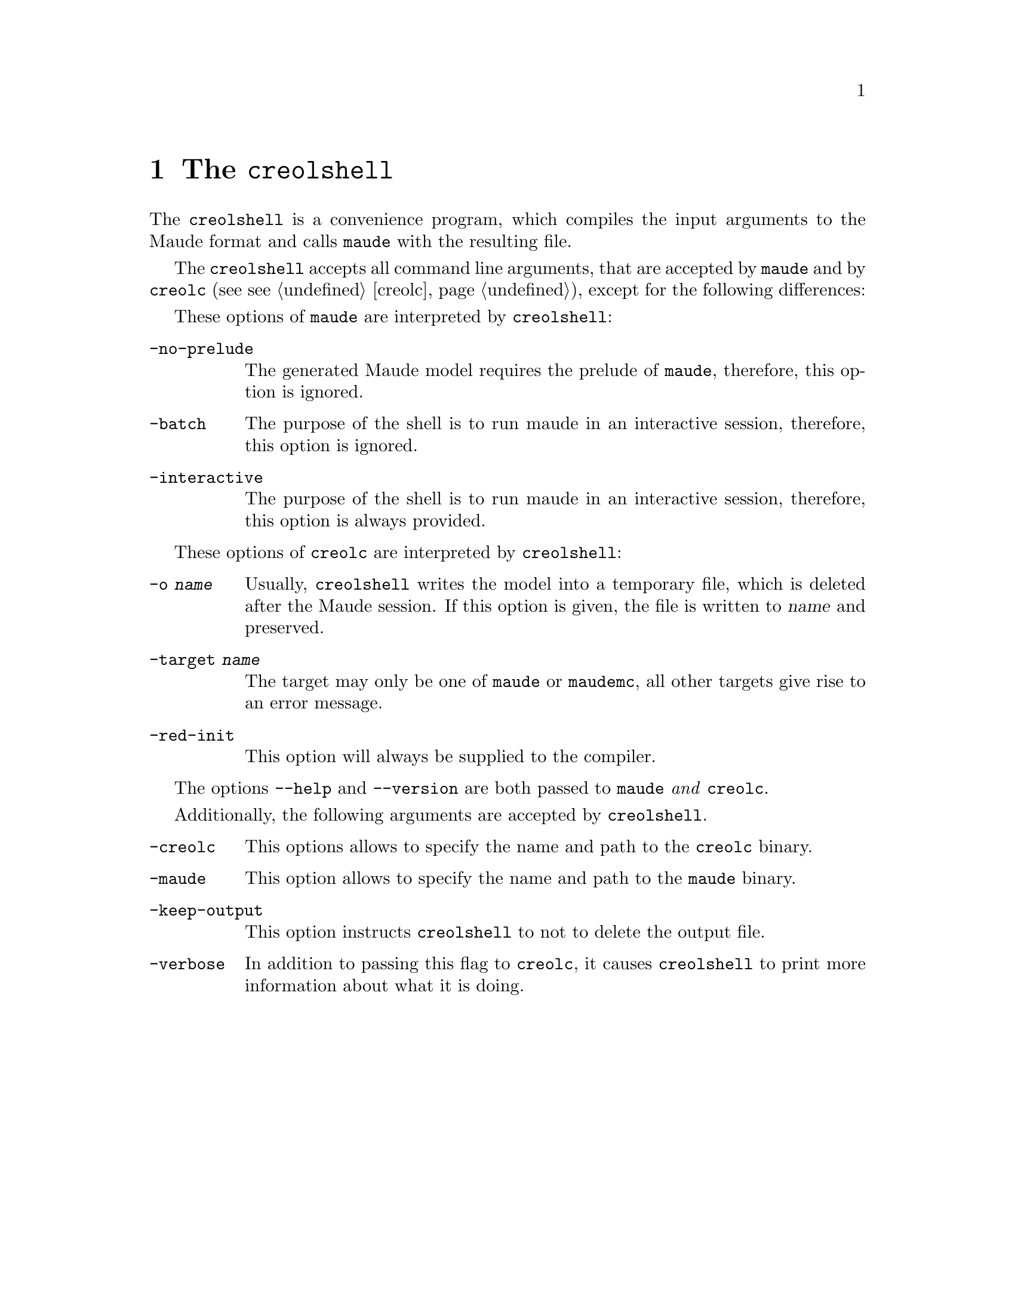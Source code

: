 @node creolshell
@chapter The @command{creolshell}
@cindex @command{creolshell}

The @command{creolshell} is a convenience program, which compiles the
input arguments to the Maude format and calls @command{maude} with the
resulting file.

The @command{creolshell} accepts all command line arguments, that are
accepted by @command{maude} and by @code{creolc} (see @pxref{creolc}),
except for the following differences:

These options of @command{maude} are interpreted by
@command{creolshell}:
@table @option
@item -no-prelude
The generated Maude model requires the prelude of @command{maude},
therefore, this option is ignored.

@item -batch
The purpose of the shell is to run maude in an interactive session,
therefore, this option is ignored.

@item -interactive
The purpose of the shell is to run maude in an interactive session,
therefore, this option is always provided.
@end table

These options of @command{creolc} are interpreted by
@command{creolshell}:
@table @option
@item -o @var{name}
Usually, @command{creolshell} writes the model into a temporary file,
which is deleted after the Maude session.  If this option is given,
the file is written to @var{name} and preserved.

@item -target @var{name}
The target may only be one of @option{maude} or @option{maudemc}, all
other targets give rise to an error message.

@item -red-init
This option will always be supplied to the compiler.
@end table

The options @option{--help} and @option{--version} are both passed to
@command{maude} @emph{and} @command{creolc}.


Additionally, the following arguments are accepted by
@command{creolshell}.
@table @option
@item -creolc
This options allows to specify the name and path to the
@command{creolc} binary.

@item -maude
This option allows to specify the name and path to the @command{maude}
binary.

@item -keep-output
This option instructs @command{creolshell} to not to delete the output
file.

@item -verbose
In addition to passing this flag to @command{creolc}, it causes
@command{creolshell} to print more information about what it is doing.
@end table
